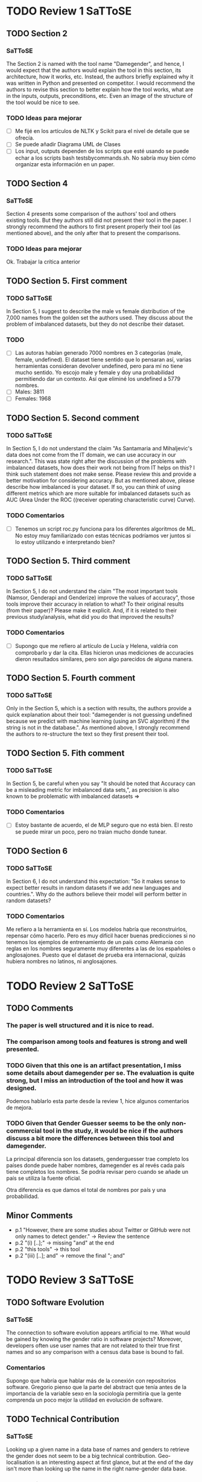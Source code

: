 * TODO Review 1 SaTToSE
** TODO Section 2
*** SaTToSE
The Section 2 is named with the tool name "Damegender", and hence, I
would expect that the authors would explain the tool in this section,
its architecture, how it works, etc. Instead, the authors briefly
explained why it was written in Python and presented on competitor. I
would recommend the authors to revise this section to better explain
how the tool works, what are in the inputs, outputs, preconditions,
etc. Even an image of the structure of the tool would be nice to see.
*** TODO Ideas para mejorar
+ [ ] Me fijé en los artículos de NLTK y Scikit para el nivel de
  detalle que se ofrecía.
+ [ ] Se puede añadir Diagrama UML de Clases
+ [ ] Los input, outputs dependen de los scripts que esté usando se
  puede echar a los scripts bash testsbycommands.sh. No sabría muy
  bien cómo organizar esta información en un paper.
** TODO Section 4
*** SaTToSE
Section 4 presents some comparison of the authors' tool and others
existing tools. But they authors still did not present their tool in
the paper. I strongly recommend the authors to first present properly
their tool (as mentioned above), and the only after that to present
the comparisons.
*** TODO Ideas para mejorar
Ok. Trabajar la crítica anterior

** TODO Section 5. First comment
*** TODO SaTToSE
In Section 5, I suggest to describe the male vs female distribution of
the 7,000 names from the golden set the authors used. They discuss
about the problem of imbalanced datasets, but they do not describe
their dataset.
*** TODO 
+ [ ] Las autoras habían generado 7000 nombres en 3 categorías (male,
  female, undefined). El dataset tiene sentido que lo pensaran así,
  varias herramientas consideran devolver undefined, pero para mí no
  tiene mucho sentido. Yo escojo male y female y doy una probabilidad
  permitiendo dar un contexto. Así que eliminé los undefined a 5779
  nombres.
+ [ ] Males: 3811
+ [ ] Females: 1968

** TODO Section 5. Second comment
*** TODO SaTToSE
In Section 5, I do not understand the claim "As Santamaria and
Mihaljevic's data does not come from the IT domain, we can use
accuracy in our research.". This was state right after the discussion
of the problems with imbalanced datasets, how does their work not
being from IT helps on this? I think such statement does not make
sense. Please review this and provide a better motivation for
considering accuracy. But as mentioned above, please describe how
imbalanced is your dataset. If so, you can think of using different
metrics which are more suitable for imbalanced datasets such as AUC
(Area Under the ROC ((receiver operating characteristic curve) Curve).
*** TODO Comentarios
+ [ ] Tenemos un script roc.py funciona para los diferentes algoritmos
  de ML. No estoy muy familiarizado con estas técnicas podríamos ver
  juntos si lo estoy utilizando e interpretando bien?

** TODO Section 5. Third comment
*** TODO SaTToSE
In Section 5, I do not understand the claim "The most important tools
(Namsor, Genderapi and Genderize) improve the values of accuracy",
those tools improve their accuracy in relation to what? To their
original results (from their paper)? Please make it explicit. And, if
it is related to their previous study/analysis, what did you do that
improved the results?
*** TODO Comentarios
+ [ ] Supongo que me refiero al artículo de Lucía y Helena, valdría
  con comprobarlo y dar la cita. Ellas hicieron unas mediciones de
  accuracies dieron resultados similares, pero son algo parecidos de
  alguna manera.

** TODO Section 5. Fourth comment
*** TODO SaTToSE
Only in the Section 5, which is a section with results, the authors
provide a quick explanation about their tool: "damegender is not
guessing undefined because we predict with machine learning (using an
SVC algorithm) if the string is not in the database.". As mentioned
above, I strongly recommend the authors to re-structure the text so
they first present their tool.

** TODO Section 5. Fith comment
*** TODO SaTToSE
In Section 5, be careful when you say "It should be noted that
Accuracy can be a misleading metric for imbalanced data sets,", as
precision is also known to be problematic with imbalanced datasets =>
[1] and [2]

As for a way to improve the paper in the Machine Learning Section, I
suggest the authors to take a look at automatic algorithm and
parameter tuning. The problem is on choosing ML algorithms and its
parameters manually is not a good choice [3]. Since there are several
different kinds of algorithms, and even more parameters they have, it
is impossible for a human to test all of them, and indeed it should
not be. Thus, there are automatic ways of algorithm and parameter
selection, which should be used in order to get the best options
available and avoid bias. One example is Auto-Weka, it a tool which
run several tests and provide the best algorithm and best parameters
choice for the user. Thus, I recommend the authors to consider
checking on those options for ML, as they need to justify the decision
of the algorithms they tested.
*** TODO Comentarios
+ [ ] Estoy bastante de acuerdo, el de MLP seguro que no está bien. El
  resto se puede mirar un poco, pero no traían mucho donde tunear.

** TODO Section 6
*** TODO SaTToSE
In Section 6, I do not understand this expectation: "So it makes sense
to expect better results in random datasets if we add new languages
and countries.". Why do the authors believe their model will perform
better in random datasets?
*** TODO Comentarios
Me refiero a la herramienta en sí. Los modelos habría que
reconstruirlos, repensar cómo hacerlo. Pero es muy difícil hacer
buenas predicciones si no tenemos los ejemplos de entrenamiento de un
país como Alemania con reglas en los nombres seguramente muy
diferentes a las de los españoles o anglosajones. Puesto que el
dataset de prueba era internacional, quizás hubiera nombres no
latinos, ni anglosajones.

* TODO Review 2 SaTToSE
** TODO Comments
*** The paper is well structured and it is nice to read.
*** The comparison among tools and features is strong and well presented.
*** TODO Given that this one is an artifact presentation, I miss some details about damegender per se. The evaluation is quite strong, but I miss an introduction of the tool and how it was designed.
Podemos hablarlo esta parte desde la review 1, hice algunos comentarios de mejora.
*** TODO Given that Gender Guesser seems to be the only non-commercial tool in the study, it would be nice if the authors discuss a bit more the differences between this tool and damegender. 
La principal diferencia son los datasets, genderguesser trae completo
los países donde puede haber nombres, damegender es al revés cada país
tiene completos los nombres. Se podría revisar pero cuando se añade un
país se utiliza la fuente oficial.

Otra diferencia es que damos el total de nombres por país y una
probabilidad.

** Minor Comments
+ p.1 "However, there are some studies about Twitter or GitHub were
  not only names to detect gender." -> Review the sentence
+ p.2 "(i) [..];" -> missing "and" at the end
+ p.2 "this tools" -> this tool
+ p.2 "(iii) [..]; and" -> remove the final "; and"

* TODO Review 3 SaTToSE
** TODO Software Evolution
*** SaTToSE
The connection to software evolution appears artificial to me. What would be
gained by knowing the gender ratio in software projects? Moreover, developers
often use user names that are not related to their true first names and so
any comparison with a census data base is bound to fail. 
*** Comentarios
Supongo que habría que hablar más de la conexión con repositorios
software. Gregorio pienso que la parte del abstract que tenía antes
de la importancia de la variable sexo en la sociología permitiría que
la gente comprenda un poco mejor la utilidad en evolución de software.


** TODO Technical Contribution
*** SaTToSE
Looking up a given name in a data base of names and genders to retrieve the
gender does not seem to be a big technical contribution. Geo-localisation is
an interesting aspect at first glance, but at the end of the day isn't more
than looking up the name in the right name-gender data base.
*** Comentarios
Aparte de la geolocalización desde el nombre que es una parte que no
he abordado pero sí podría dejarlo abordado quizás para el
evento. Está la predicción de género utilizando inteligencia
artificial.

** TODO Open Source
*** SaTToSE 
Various commercial services with high accuracy exist. Is an open source 
re-implementation of a commercial service a research contribution?

*** Comentarios
Sí. Debido a que hay muchos papers de género en repositorios, Twitter,
ciencia, ... Si utilizamos cajas negras la ciencia avanza ciega. La
respuesta sería tener una licencia libre no es una contribución de
investigación en "Advanced Techniques & Tools for Software
Evolution", pero sí está permitiendo que la investigación sea
verificable, por lo tanto, tiene sentido comentarlo porque se debería
puntuar de una manera algo más positiva.

** TODO Machine Learning
*** SaTToSE
The machine learning approaches, presented in Section 6, are interesting, 
though very language-specific. Unfortunately, it remains unclear how and
to what extent these techniques are part of damegender or maybe rather 
directions of future work. 
*** Comentarios


** TODO GenderGuesser
You mention GenderGuesser as the one other open-source software in the area,
but the paper lacks any detaled technical comparison. This is weird as 
GenderGuesser would be your obvious role model in designing damegender.
What exactly do you do better or at least different?
*** Comentarios
Lo expliqué en otra revisión.

** TODO Artitifact
The paper pretends to be an artifact presentation, but at the end the reader
does hardly learn anything about the artifact itself. How can I use it? How
is it implemented, etc? At best the reader learns that it is implemented
in Python because of the abundance of libraries, but that alone is rather
a practicality than an interesting aspect. What libraries precisely do you
use? 
*** Comentarios
Ningún probblema en explicar todo esto es cuestión de ponerse de
acuerdo en el peso.

** TODO Genderguesser
You state (page 3) the final goal of your work to be a freely available dataset
on top of GenderGuesser. What have you already achieved in that direction?
The goal appears not to be in line with presenting damegender as an alternative
to GenderGuesser. 
*** Comentarios
He logrado una buena colección de datasets y la comprensión de que es
posible también descargar desde Wikidata si faltaran nombres de otros
países.
